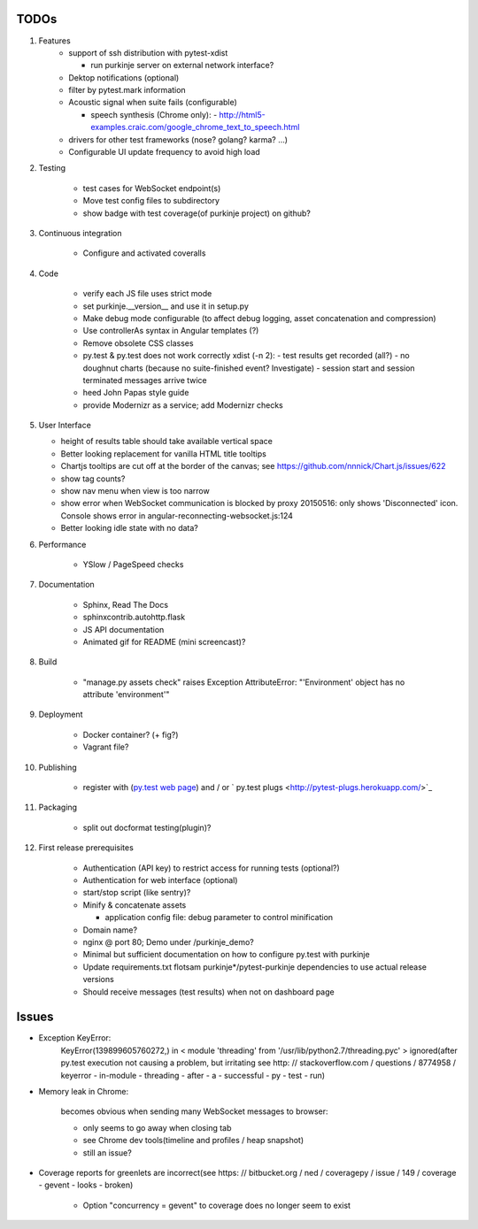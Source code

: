 TODOs
=====

#) Features
    - support of ssh distribution with pytest-xdist

      - run purkinje server on external network interface?

    - Dektop notifications (optional)

    - filter by pytest.mark information

    - Acoustic signal when suite fails (configurable)

      - speech synthesis (Chrome only):
        - http://html5-examples.craic.com/google_chrome_text_to_speech.html

    - drivers for other test frameworks (nose? golang? karma? ...)

    - Configurable UI update frequency to avoid high load

#) Testing

    - test cases for WebSocket endpoint(s)

    - Move test config files to subdirectory

    - show badge with test coverage(of purkinje project) on github?

#) Continuous integration

    - Configure and activated coveralls

#) Code

    - verify each JS file uses strict mode

    - set purkinje.__version__ and use it in setup.py

    - Make debug mode configurable (to affect debug logging,
      asset concatenation and compression)

    - Use controllerAs syntax in Angular templates (?)

    - Remove obsolete CSS classes

    - py.test & py.test does not work correctly xdist (-n 2):
      - test results get recorded (all?)
      - no doughnut charts (because no suite-finished event? Investigate)
      - session start and session terminated messages arrive twice

    - heed John Papas style guide

    - provide Modernizr as a service; add Modernizr checks


#) User Interface

   - height of results table should take available vertical space

   - Better looking replacement for vanilla HTML title tooltips

   - Chartjs tooltips are cut off at the border of the canvas;
     see https://github.com/nnnick/Chart.js/issues/622

   - show tag counts?

   - show nav menu when view is too narrow

   - show error when WebSocket communication is blocked by proxy
     20150516: only shows 'Disconnected' icon. Console shows error
     in angular-reconnecting-websocket.js:124

   - Better looking idle state with no data?

#) Performance

    - YSlow / PageSpeed checks

#) Documentation

    - Sphinx, Read The Docs

    - sphinxcontrib.autohttp.flask

    - JS API documentation

    - Animated gif for README (mini screencast)?

#) Build

    - "manage.py assets check" raises Exception AttributeError: "'Environment' object has no attribute 'environment'"

#) Deployment

    - Docker container? (+ fig?)

    - Vagrant file?

#) Publishing

    - register with (`py.test web page <http://pytest.org/latest/plugins_index/index.html?highlight=plugins>`_)
      and / or `  py.test plugs <http://pytest-plugs.herokuapp.com/>`_

#) Packaging

    - split out docformat testing(plugin)?

#) First release prerequisites

    - Authentication (API key)
      to restrict access for running tests
      (optional?)

    - Authentication for web interface
      (optional)

    - start/stop script (like sentry)?

    - Minify & concatenate assets

      - application config file: debug parameter to
        control minification

    - Domain name?

    - nginx @ port 80; Demo under /purkinje_demo?

    - Minimal but sufficient documentation on how to configure py.test with purkinje

    - Update requirements.txt flotsam purkinje*/pytest-purkinje dependencies to use
      actual release versions

    - Should receive messages (test results) when not on dashboard page


Issues
======

- Exception KeyError:
    KeyError(139899605760272,) in < module 'threading' from '/usr/lib/python2.7/threading.pyc' > ignored(after py.test execution
    not causing a problem, but irritating
    see http: // stackoverflow.com / questions / 8774958 / keyerror - in-module - threading - after - a - successful - py - test - run)

- Memory leak in Chrome:

    becomes obvious when sending many
    WebSocket messages to browser:

    - only seems to go away when closing tab

    - see Chrome dev tools(timeline and profiles / heap snapshot)

    - still an issue?

- Coverage reports for greenlets are incorrect(see https: // bitbucket.org / ned / coveragepy / issue / 149 / coverage -
  gevent - looks - broken)

    - Option "concurrency = gevent" to coverage does no longer seem to exist
